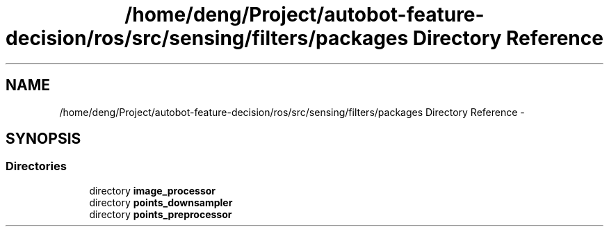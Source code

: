 .TH "/home/deng/Project/autobot-feature-decision/ros/src/sensing/filters/packages Directory Reference" 3 "Fri May 22 2020" "Autoware_Doxygen" \" -*- nroff -*-
.ad l
.nh
.SH NAME
/home/deng/Project/autobot-feature-decision/ros/src/sensing/filters/packages Directory Reference \- 
.SH SYNOPSIS
.br
.PP
.SS "Directories"

.in +1c
.ti -1c
.RI "directory \fBimage_processor\fP"
.br
.ti -1c
.RI "directory \fBpoints_downsampler\fP"
.br
.ti -1c
.RI "directory \fBpoints_preprocessor\fP"
.br
.in -1c
